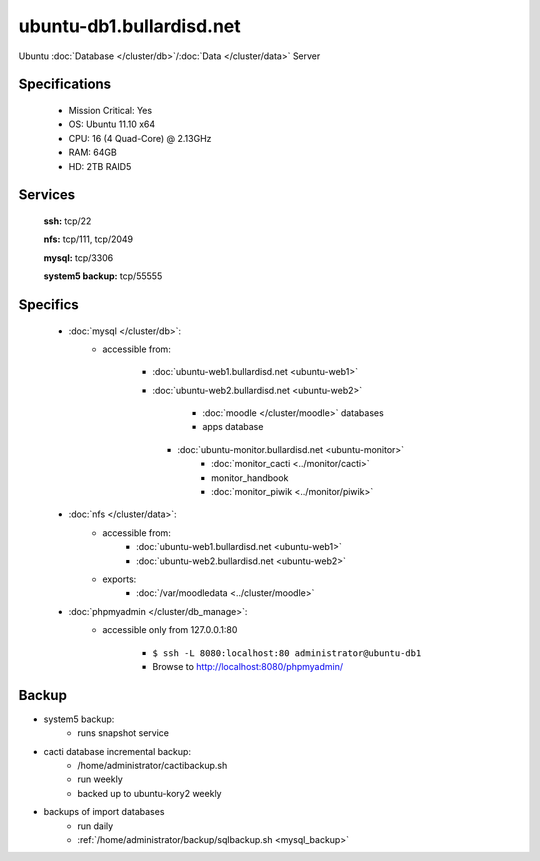 .. _server_ubuntu-db1:
.. index:: database, data

=========================
ubuntu-db1.bullardisd.net
=========================

Ubuntu :doc:`Database </cluster/db>`/:doc:`Data </cluster/data>` Server

Specifications
==============

    * Mission Critical: Yes
    * OS: Ubuntu 11.10 x64
    * CPU: 16 (4 Quad-Core) @ 2.13GHz
    * RAM: 64GB
    * HD: 2TB RAID5

Services
========

    **ssh:** tcp/22

    **nfs:** tcp/111, tcp/2049

    **mysql:** tcp/3306

    **system5 backup:** tcp/55555

Specifics
=========

    * :doc:`mysql </cluster/db>`:
       * accessible from:

           * :doc:`ubuntu-web1.bullardisd.net <ubuntu-web1>`
           * :doc:`ubuntu-web2.bullardisd.net <ubuntu-web2>`

                * :doc:`moodle </cluster/moodle>` databases
                * apps database

            * :doc:`ubuntu-monitor.bullardisd.net <ubuntu-monitor>`
                * :doc:`monitor_cacti <../monitor/cacti>`
                * monitor_handbook
                * :doc:`monitor_piwik <../monitor/piwik>`

    * :doc:`nfs </cluster/data>`:
        * accessible from:
            * :doc:`ubuntu-web1.bullardisd.net <ubuntu-web1>`
            * :doc:`ubuntu-web2.bullardisd.net <ubuntu-web2>`
        * exports:
            * :doc:`/var/moodledata <../cluster/moodle>`

    * :doc:`phpmyadmin </cluster/db_manage>`:
        * accessible only from 127.0.0.1:80

            *  ``$ ssh -L 8080:localhost:80 administrator@ubuntu-db1``
            * Browse to http://localhost:8080/phpmyadmin/


Backup
======

* system5 backup:
    * runs snapshot service

* cacti database incremental backup:
    * /home/administrator/cactibackup.sh
    * run weekly
    * backed up to ubuntu-kory2 weekly

* backups of import databases
    * run daily
    * :ref:`/home/administrator/backup/sqlbackup.sh <mysql_backup>`
